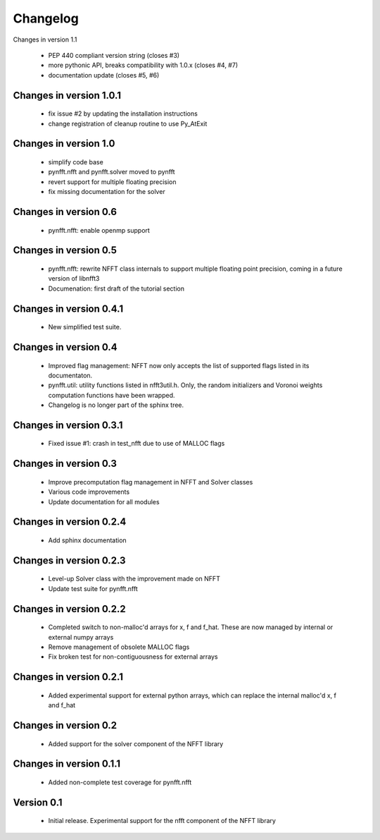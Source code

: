 Changelog
=========

Changes in version 1.1

    - PEP 440 compliant version string (closes #3)
    - more pythonic API, breaks compatibility with 1.0.x (closes #4, #7)
    - documentation update (closes #5, #6)


Changes in version 1.0.1
------------------------

    - fix issue #2 by updating the installation instructions

    - change registration of cleanup routine to use Py_AtExit


Changes in version 1.0
----------------------

    - simplify code base

    - pynfft.nfft and pynfft.solver moved to pynfft

    - revert support for multiple floating precision 

    - fix missing documentation for the solver


Changes in version 0.6
----------------------

    - pynfft.nfft: enable openmp support

Changes in version 0.5
----------------------

    - pynfft.nfft: rewrite NFFT class internals to support multiple floating 
      point precision, coming in a future version of libnfft3

    - Documenation: first draft of the tutorial section

Changes in version 0.4.1
------------------------

    - New simplified test suite.

Changes in version 0.4
----------------------

    - Improved flag management: NFFT now only accepts the list of supported 
      flags listed in its documentaton.

    - pynfft.util: utility functions listed in nfft3util.h. Only, the random
      initializers and Voronoi weights computation functions have been wrapped.

    - Changelog is no longer part of the sphinx tree.

Changes in version 0.3.1
------------------------

    - Fixed issue #1: crash in test_nfft due to use of MALLOC flags


Changes in version 0.3
----------------------

    - Improve precomputation flag management in NFFT and Solver classes

    - Various code improvements

    - Update documentation for all modules


Changes in version 0.2.4
------------------------

    - Add sphinx documentation


Changes in version 0.2.3
------------------------

    - Level-up Solver class with the improvement made on NFFT

    - Update test suite for pynfft.nfft


Changes in version 0.2.2
------------------------

    - Completed switch to non-malloc'd arrays for x, f and f_hat. These are now managed by internal or external numpy arrays

    - Remove management of obsolete MALLOC flags

    - Fix broken test for non-contiguousness for external arrays


Changes in version 0.2.1
------------------------

    - Added experimental support for external python arrays, which can replace the internal malloc'd x, f and f_hat


Changes in version 0.2
------------------------

    - Added support for the solver component of the NFFT library


Changes in version 0.1.1
------------------------

    - Added non-complete test coverage for pynfft.nfft


Version 0.1
-----------

    - Initial release. Experimental support for the nfft component of the NFFT library
